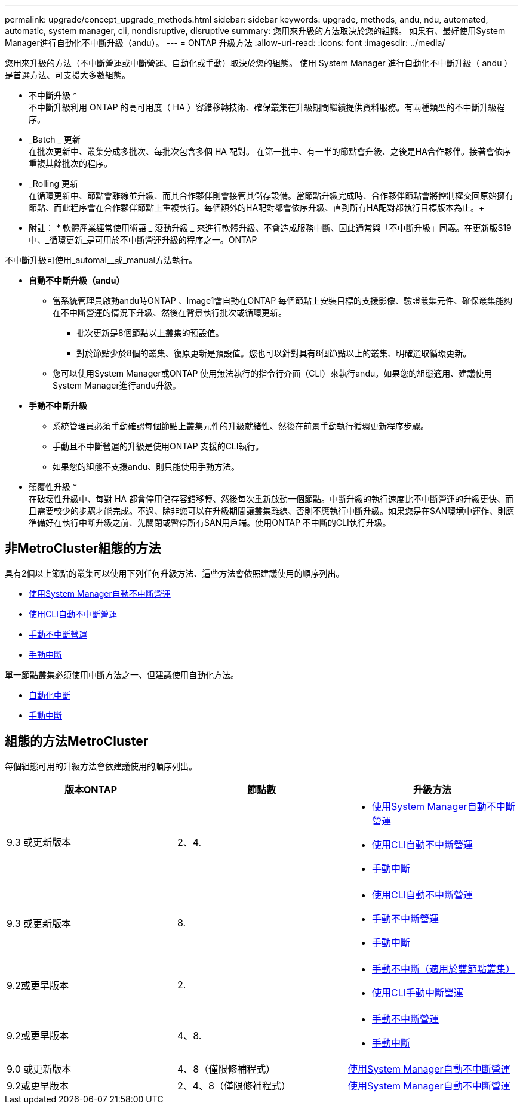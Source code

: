 ---
permalink: upgrade/concept_upgrade_methods.html 
sidebar: sidebar 
keywords: upgrade, methods, andu, ndu, automated, automatic, system manager, cli, nondisruptive, disruptive 
summary: 您用來升級的方法取決於您的組態。  如果有、最好使用System Manager進行自動化不中斷升級（andu）。 
---
= ONTAP 升級方法
:allow-uri-read: 
:icons: font
:imagesdir: ../media/


[role="lead"]
您用來升級的方法（不中斷營運或中斷營運、自動化或手動）取決於您的組態。  使用 System Manager 進行自動化不中斷升級（ andu ）是首選方法、可支援大多數組態。

* 不中斷升級 * +
不中斷升級利用 ONTAP 的高可用度（ HA ）容錯移轉技術、確保叢集在升級期間繼續提供資料服務。有兩種類型的不中斷升級程序。

* _Batch _ 更新 +
在批次更新中、叢集分成多批次、每批次包含多個 HA 配對。  在第一批中、有一半的節點會升級、之後是HA合作夥伴。接著會依序重複其餘批次的程序。
* _Rolling 更新 +
在循環更新中、節點會離線並升級、而其合作夥伴則會接管其儲存設備。當節點升級完成時、合作夥伴節點會將控制權交回原始擁有節點、而此程序會在合作夥伴節點上重複執行。每個額外的HA配對都會依序升級、直到所有HA配對都執行目標版本為止。+
* 附註： * 軟體產業經常使用術語 _ 滾動升級 _ 來進行軟體升級、不會造成服務中斷、因此通常與「不中斷升級」同義。在更新版S19中、_循環更新_是可用於不中斷營運升級的程序之一。ONTAP


不中斷升級可使用_automal__或_manual方法執行。

* *自動不中斷升級（andu）*
+
** 當系統管理員啟動andu時ONTAP 、Image1會自動在ONTAP 每個節點上安裝目標的支援影像、驗證叢集元件、確保叢集能夠在不中斷營運的情況下升級、然後在背景執行批次或循環更新。
+
*** 批次更新是8個節點以上叢集的預設值。
*** 對於節點少於8個的叢集、復原更新是預設值。您也可以針對具有8個節點以上的叢集、明確選取循環更新。


** 您可以使用System Manager或ONTAP 使用無法執行的指令行介面（CLI）來執行andu。如果您的組態適用、建議使用System Manager進行andu升級。


* *手動不中斷升級*
+
** 系統管理員必須手動確認每個節點上叢集元件的升級就緒性、然後在前景手動執行循環更新程序步驟。
** 手動且不中斷營運的升級是使用ONTAP 支援的CLI執行。
** 如果您的組態不支援andu、則只能使用手動方法。




* 顛覆性升級 * +
在破壞性升級中、每對 HA 都會停用儲存容錯移轉、然後每次重新啟動一個節點。中斷升級的執行速度比不中斷營運的升級更快、而且需要較少的步驟才能完成。不過、除非您可以在升級期間讓叢集離線、否則不應執行中斷升級。如果您是在SAN環境中運作、則應準備好在執行中斷升級之前、先關閉或暫停所有SAN用戶端。使用ONTAP 不中斷的CLI執行升級。



== 非MetroCluster組態的方法

具有2個以上節點的叢集可以使用下列任何升級方法、這些方法會依照建議使用的順序列出。

* xref:task_upgrade_andu_sm.html[使用System Manager自動不中斷營運]
* xref:task_upgrade_andu_cli.html[使用CLI自動不中斷營運]
* xref:task_upgrade_nondisruptive_manual_cli.html[手動不中斷營運]
* xref:task_updating_an_ontap_cluster_disruptively.html[手動中斷]


單一節點叢集必須使用中斷方法之一、但建議使用自動化方法。

* xref:task_upgrade_disruptive_automated_cli.html[自動化中斷]
* xref:task_updating_an_ontap_cluster_disruptively.html[手動中斷]




== 組態的方法MetroCluster

每個組態可用的升級方法會依建議使用的順序列出。

[cols="3*"]
|===
| 版本ONTAP | 節點數 | 升級方法 


| 9.3 或更新版本 | 2、4.  a| 
* xref:task_upgrade_andu_sm.html[使用System Manager自動不中斷營運]
* xref:task_upgrade_andu_cli.html[使用CLI自動不中斷營運]
* xref:task_updating_an_ontap_cluster_disruptively.html[手動中斷]




| 9.3 或更新版本 | 8.  a| 
* xref:task_upgrade_andu_cli.html[使用CLI自動不中斷營運]
* xref:task_updating_a_four_or_eight_node_mcc.html[手動不中斷營運]
* xref:task_updating_an_ontap_cluster_disruptively.html[手動中斷]




| 9.2或更早版本 | 2.  a| 
* xref:task_updating_a_two_node_metrocluster_configuration_in_ontap_9_2_and_earlier.html[手動不中斷（適用於雙節點叢集）]
* xref:task_updating_an_ontap_cluster_disruptively.html[使用CLI手動中斷營運]




| 9.2或更早版本 | 4、8.  a| 
* xref:task_updating_a_four_or_eight_node_mcc.html[手動不中斷營運]
* xref:task_updating_an_ontap_cluster_disruptively.html[手動中斷]




| 9.0 或更新版本 | 4、8（僅限修補程式） | xref:task_upgrade_andu_sm.html[使用System Manager自動不中斷營運] 


| 9.2或更早版本 | 2、4、8（僅限修補程式） | xref:task_upgrade_andu_sm.html[使用System Manager自動不中斷營運] 
|===